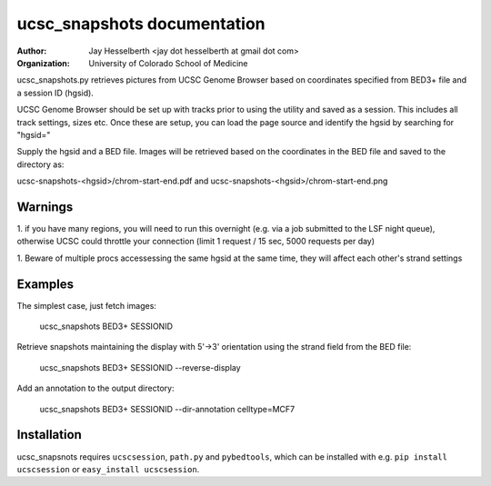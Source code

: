 ============================
ucsc_snapshots documentation
============================

:Author: Jay Hesselberth <jay dot hesselberth at gmail dot com>
:Organization: University of Colorado School of Medicine

ucsc_snapshots.py retrieves pictures from UCSC Genome Browser based on
coordinates specified from BED3+ file and a session ID (hgsid).

UCSC Genome Browser should be set up with tracks prior to using the
utility and saved as a session. This includes all track settings, sizes etc.
Once these are setup, you can load the page source and identify the hgsid by
searching for "hgsid="

Supply the hgsid and a BED file. Images will be retrieved based on the
coordinates in the BED file and saved to the directory as:

ucsc-snapshots-<hgsid>/chrom-start-end.pdf and
ucsc-snapshots-<hgsid>/chrom-start-end.png

Warnings
========

1. if you have many regions, you will need to run this overnight
(e.g. via a job submitted to the LSF night queue), otherwise UCSC could
throttle your connection (limit 1 request / 15 sec, 5000 requests per day)

1. Beware of multiple procs accessessing the same hgsid at
the same time, they will affect each other's strand settings

Examples
========

The simplest case, just fetch images:

    ucsc_snapshots BED3+ SESSIONID

Retrieve snapshots maintaining the display with 5'->3' orientation using
the strand field from the BED file:

    ucsc_snapshots BED3+ SESSIONID --reverse-display

Add an annotation to the output directory:

    ucsc_snapshots BED3+ SESSIONID --dir-annotation celltype=MCF7

Installation
============
ucsc_snapsnots requires ``ucscsession``, ``path.py`` and ``pybedtools``, which can be
installed with e.g. ``pip install ucscsession`` or ``easy_install ucscsession``.

